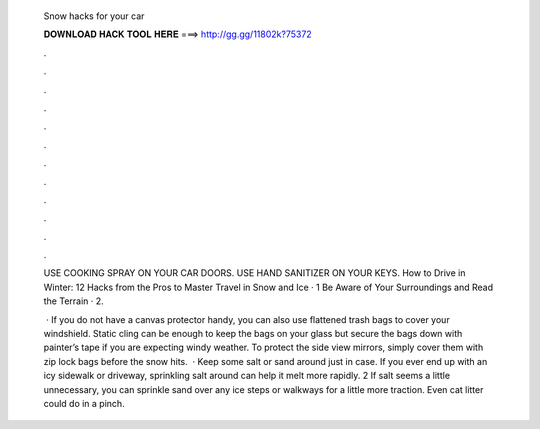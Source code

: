   Snow hacks for your car
  
  
  
  𝐃𝐎𝐖𝐍𝐋𝐎𝐀𝐃 𝐇𝐀𝐂𝐊 𝐓𝐎𝐎𝐋 𝐇𝐄𝐑𝐄 ===> http://gg.gg/11802k?75372
  
  
  
  .
  
  
  
  .
  
  
  
  .
  
  
  
  .
  
  
  
  .
  
  
  
  .
  
  
  
  .
  
  
  
  .
  
  
  
  .
  
  
  
  .
  
  
  
  .
  
  
  
  .
  
  USE COOKING SPRAY ON YOUR CAR DOORS. USE HAND SANITIZER ON YOUR KEYS. How to Drive in Winter: 12 Hacks from the Pros to Master Travel in Snow and Ice · 1 Be Aware of Your Surroundings and Read the Terrain · 2.
  
   · If you do not have a canvas protector handy, you can also use flattened trash bags to cover your windshield. Static cling can be enough to keep the bags on your glass but secure the bags down with painter’s tape if you are expecting windy weather. To protect the side view mirrors, simply cover them with zip lock bags before the snow hits.  · Keep some salt or sand around just in case. If you ever end up with an icy sidewalk or driveway, sprinkling salt around can help it melt more rapidly. 2 If salt seems a little unnecessary, you can sprinkle sand over any ice steps or walkways for a little more traction. Even cat litter could do in a pinch.
